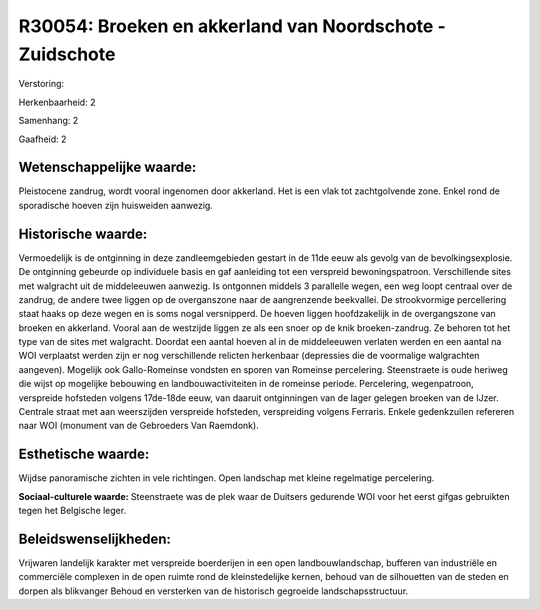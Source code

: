 R30054: Broeken en akkerland van Noordschote - Zuidschote
=========================================================

Verstoring:

Herkenbaarheid: 2

Samenhang: 2

Gaafheid: 2


Wetenschappelijke waarde:
~~~~~~~~~~~~~~~~~~~~~~~~~

Pleistocene zandrug, wordt vooral ingenomen door akkerland. Het is
een vlak tot zachtgolvende zone. Enkel rond de sporadische hoeven zijn
huisweiden aanwezig.


Historische waarde:
~~~~~~~~~~~~~~~~~~~

Vermoedelijk is de ontginning in deze zandleemgebieden gestart in de
11de eeuw als gevolg van de bevolkingsexplosie. De ontginning gebeurde
op individuele basis en gaf aanleiding tot een verspreid
bewoningspatroon. Verschillende sites met walgracht uit de middeleeuwen
aanwezig. Is ontgonnen middels 3 parallelle wegen, een weg loopt
centraal over de zandrug, de andere twee liggen op de overganszone naar
de aangrenzende beekvallei. De strookvormige percellering staat haaks op
deze wegen en is soms nogal versnipperd. De hoeven liggen hoofdzakelijk
in de overgangszone van broeken en akkerland. Vooral aan de westzijde
liggen ze als een snoer op de knik broeken-zandrug. Ze behoren tot het
type van de sites met walgracht. Doordat een aantal hoeven al in de
middeleeuwen verlaten werden en een aantal na WOI verplaatst werden zijn
er nog verschillende relicten herkenbaar (depressies die de voormalige
walgrachten aangeven). Mogelijk ook Gallo-Romeinse vondsten en sporen
van Romeinse percelering. Steenstraete is oude heriweg die wijst op
mogelijke bebouwing en landbouwactiviteiten in de romeinse periode.
Percelering, wegenpatroon, verspreide hofsteden volgens 17de-18de eeuw,
van daaruit ontginningen van de lager gelegen broeken van de IJzer.
Centrale straat met aan weerszijden verspreide hofsteden, verspreiding
volgens Ferraris. Enkele gedenkzuilen refereren naar WOI (monument van
de Gebroeders Van Raemdonk).


Esthetische waarde:
~~~~~~~~~~~~~~~~~~~

Wijdse panoramische zichten in vele richtingen. Open landschap met
kleine regelmatige percelering.

**Sociaal-culturele waarde:**
Steenstraete was de plek waar de Duitsers gedurende WOI voor het
eerst gifgas gebruikten tegen het Belgische leger.




Beleidswenselijkheden:
~~~~~~~~~~~~~~~~~~~~~

Vrijwaren landelijk karakter met verspreide boerderijen in een open
landbouwlandschap, bufferen van industriële en commerciële complexen in
de open ruimte rond de kleinstedelijke kernen, behoud van de silhouetten
van de steden en dorpen als blikvanger Behoud en versterken van de
historisch gegroeide landschapsstructuur.
